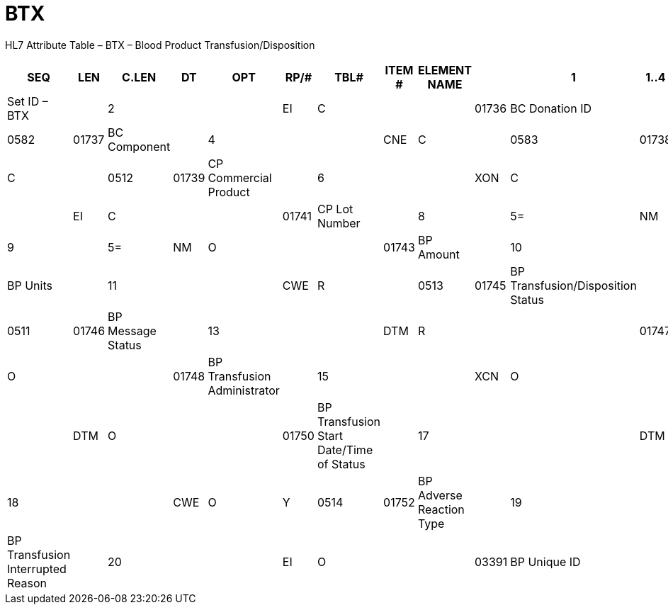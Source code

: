 = BTX
:render_as: Level3
:v291_section: 4.14.3

HL7 Attribute Table – BTX – Blood Product Transfusion/Disposition

[width="99%",cols="14%,,7%,,5%,,6%,,5%,,6%,,7%,,7%,1%,42%,",options="header",]

|===

|SEQ |LEN  |C.LEN |DT  |OPT |RP/# |TBL# |ITEM # |ELEMENT NAME |

|1   |1..4 |      |SI  |R   |     |     |01735 |Set ID – BTX |

|2   |     |      |EI  |C   |     |     |01736 |BC Donation ID |

|3   |     |      |CNE |C   |     |0582 |01737 |BC Component |

|4   |     |      |CNE |C   |     |0583 |01738 |BC Blood Group |

|5   |     |      |CWE |C   |     |0512 |01739 |CP Commercial Product |

|6   |     |      |XON |C   |     |     |01740 |CP Manufacturer |

|7   |     |      |EI  |C   |     |     |01741 |CP Lot Number |

|8   |     |5=    |NM  |R   |     |     |01742 |BP Quantity |

|9   |     |5=    |NM  |O   |     |     |01743 |BP Amount |

|10  |     |      |CWE |O   |     |0584 |01744 |BP Units |

|11  |     |      |CWE |R   |     |0513 |01745 |BP Transfusion/Disposition Status |

|12  |1..1 |      |ID  |R   |     |0511 |01746 |BP Message Status |

|13  |     |      |DTM |R   |     |     |01747 |BP Date/Time of Status |

|14  |     |      |XCN |O   |     |     |01748 |BP Transfusion Administrator |

|15  |     |      |XCN |O   |     |     |01749 |BP Transfusion Verifier |

|16  |     |      |DTM |O   |     |     |01750 |BP Transfusion Start Date/Time of Status |

|17  |     |      |DTM |O   |     |     |01751 |BP Transfusion End Date/Time of Status |

|18  |     |      |CWE |O   |Y    |0514 |01752 |BP Adverse Reaction Type |

|19  |     |      |CWE |O   |     |0515 |01753 |BP Transfusion Interrupted Reason |

|20  |     |      |EI  |O   |     |     |03391 |BP Unique ID |

|21  |1..1 |      |ID  |O   |     |0206 |00816 |Action Code |

|===

